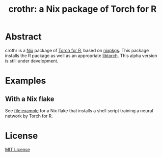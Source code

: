 #+TITLE: crothr: a Nix package of Torch for R

* Abstract
crothr is a [[https://nixos.org/][Nix]] package of [[https://torch.mlverse.org/][Torch for R]], based on [[https://github.com/NixOS/nixpkgs][nixpkgs]].
This package installs the R package as well as an appropriate [[https://pytorch.org/cppdocs/index.html][libtorch]].
This alpha version is still under development.

* Examples
** With a Nix flake
See [[file:example]] for a Nix flake that installs a shell script training a neural network by Torch for R.

* License
[[file:LICENSE][MIT License]]
